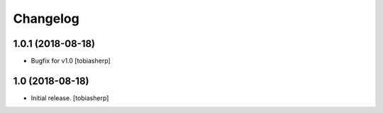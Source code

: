 Changelog
=========


1.0.1 (2018-08-18)
----------------

- Bugfix for v1.0
  [tobiasherp]


1.0 (2018-08-18)
----------------

- Initial release.
  [tobiasherp]
